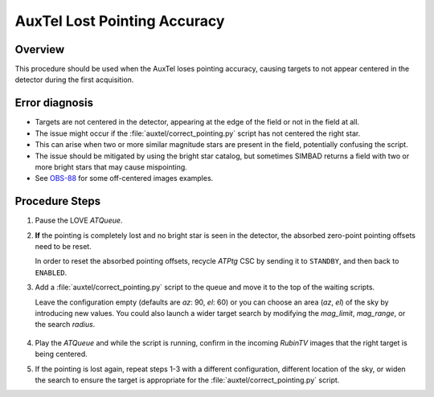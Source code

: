 .. Review the README in this procedure's directory on instructions to contribute.
.. Static objects, such as figures, should be stored in the _static directory. Review the _static/README in this procedure's directory on instructions to contribute.
.. Do not remove the comments that describe each section. They are included to provide guidance to contributors.
.. Do not remove other content provided in the templates, such as a section. Instead, comment out the content and include comments to explain the situation. For example:
	- If a section within the template is not needed, comment out the section title and label reference. Include a comment explaining why this is not required.
    - If a file cannot include a title (surrounded by ampersands (#)), comment out the title from the template and include a comment explaining why this is implemented (in addition to applying the ``title`` directive).

.. Include one Primary Author and list of Contributors (comma separated) between the asterisks (*):
.. |author| replace:: *I. Sotuela*
.. If there are no contributors, write "none" between the asterisks. Do not remove the substitution.
.. |contributors| replace:: *Carlos Morales, Erik Dennihy*

.. This is the label that can be used as for cross referencing this procedure.
.. Recommended format is "Directory Name"-"Title Name"  -- Spaces should be replaced by hyphens.
.. _AuxTel-AuxTel-Troubleshooting-General-Troubleshooting-AuxTel-Lost-Pointing-Accuracy-Procedure:
.. Each section should include a label for cross-referencing to a given area.
.. Recommended format for all labels is "Title Name"-"Section Name" -- Spaces should be replaced by hyphens.
.. To reference a label that isn't associated with a reST object such as a title or figure, you must include the link with an explicit title using the syntax :ref:`link text <label-name>`.
.. An error will alert you of identical labels during the build process.

#############################
AuxTel Lost Pointing Accuracy
#############################

.. _AuxTel-Lost-Pointing-Accuracy-Procedure-Overview:

Overview
========

This procedure should be used when the AuxTel loses pointing accuracy, causing targets to not appear centered in the detector during the first acquisition.

.. _AuxTel-Lost-Pointing-Accuracy-Procedure-Error-Diagnosis:

Error diagnosis
===============

.. This section should provide a simple overview of known or suspected causes for the error.
.. It is preferred to include them as a bulleted or enumerated list.
.. Post screenshots of the error state or relevant tracebacks.

- Targets are not centered in the detector, appearing at the edge of the field or not in the field at all.
- The issue might occur if the :file:`auxtel/correct_pointing.py` script has not centered the right star.
- This can arise when two or more similar magnitude stars are present in the field, potentially confusing the script.
- The issue should be mitigated by using the bright star catalog, but sometimes SIMBAD returns a field with two or more bright stars that may cause mispointing.
- See `OBS-88 <https://rubinobs.atlassian.net/browse/OBS-88>`_ for some off-centered images examples.

.. _AuxTel-Lost-Pointing-Accuracy-Procedure-Steps:

Procedure Steps
===============

#. Pause the LOVE *ATQueue*.

#. **If** the pointing is completely lost and no bright star is seen in the detector, the absorbed zero-point pointing offsets need to be reset.  
   
   In order to reset the absorbed pointing offsets, recycle *ATPtg* CSC by sending it to ``STANDBY``, and then back to ``ENABLED``. 

#. Add a :file:`auxtel/correct_pointing.py` script to the queue and move it to the top of the waiting scripts. 
   
   Leave the configuration empty (defaults are `az`: 90, `el`: 60) or you can choose an area (`az`, `el`) of the sky by introducing new values.  
   You could also launch a wider target search by modifying the `mag_limit`, `mag_range`, or the search `radius`.

    .. code-block:: text
        :caption: :file:`auxtel/correct_pointing.py`

        az: 180
        el: 35
        mag_limit: 6.0
        mag_range: 4.0
        radius: 5.0

#. Play the *ATQueue* and while the script is running, confirm in the incoming *RubinTV* images that the right target is being centered.

#. If the pointing is lost again, repeat steps 1-3 with a different configuration, different location of the sky, or widen the search to ensure the target is appropriate for the :file:`auxtel/correct_pointing.py` script.